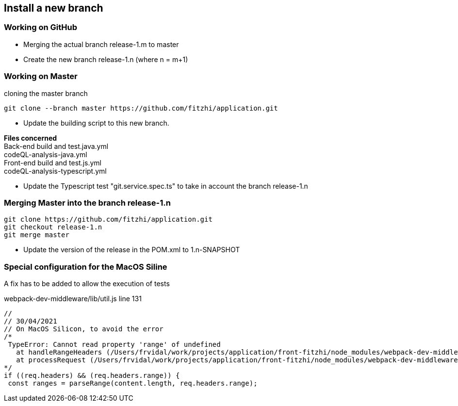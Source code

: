 
== Install a new branch 

=== Working on GitHub

- Merging the actual branch release-1.m to master
- Create the new branch release-1.n (where n = m+1)

=== Working on Master

.cloning the master branch
[source, shell]
----
git clone --branch master https://github.com/fitzhi/application.git
----

- Update the building script to this new branch. 

**Files concerned** +
Back-end build and test.java.yml +
codeQL-analysis-java.yml +
Front-end build and test.js.yml + 
codeQL-analysis-typescript.yml 

- Update the Typescript test "git.service.spec.ts" to take in account the branch release-1.n

=== Merging Master into the branch release-1.n

[source, shell]
----
git clone https://github.com/fitzhi/application.git
git checkout release-1.n
git merge master
----

- Update the version of the release in the POM.xml to 1.n-SNAPSHOT

=== Special configuration for the MacOS Siline

A fix has to be added to allow the execution of tests

.webpack-dev-middleware/lib/util.js line 131
[source, shell]
----
//
// 30/04/2021
// On MacOS Silicon, to avoid the error
/*
 TypeError: Cannot read property 'range' of undefined
   at handleRangeHeaders (/Users/frvidal/work/projects/application/front-fitzhi/node_modules/webpack-dev-middleware/lib/util.js:131:21)
   at processRequest (/Users/frvidal/work/projects/application/front-fitzhi/node_modules/webpack-dev-middleware/lib/middleware.js:98:19)
*/
if ((req.headers) && (req.headers.range)) {
 const ranges = parseRange(content.length, req.headers.range);
----
